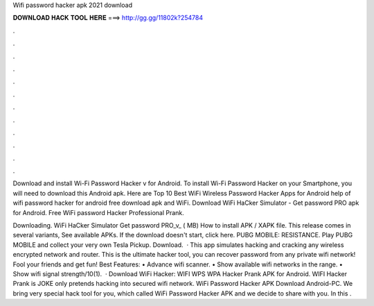 Wifi password hacker apk 2021 download



𝐃𝐎𝐖𝐍𝐋𝐎𝐀𝐃 𝐇𝐀𝐂𝐊 𝐓𝐎𝐎𝐋 𝐇𝐄𝐑𝐄 ===> http://gg.gg/11802k?254784



.



.



.



.



.



.



.



.



.



.



.



.

Download and install Wi-Fi Password Hacker v for Android. To install Wi-Fi Password Hacker on your Smartphone, you will need to download this Android apk. Here are Top 10 Best WiFi Wireless Password Hacker Apps for Android help of wifi password hacker for android free download apk and WiFi. Download WiFi HaCker Simulator - Get password PRO apk for Android. Free WiFi password Hacker Professional Prank.

Downloading. WiFi HaCker Simulator Get password PRO_v_ ( MB) How to install APK / XAPK file. This release comes in several variants, See available APKs. If the download doesn't start, click here. PUBG MOBILE: RESISTANCE. Play PUBG MOBILE and collect your very own Tesla Pickup. Download.  · This app simulates hacking and cracking any wireless encrypted network and router. This is the ultimate hacker tool, you can recover password from any private wifi network! Fool your friends and get fun! Best Features: • Advance wifi scanner. • Show available wifi networks in the range. • Show wifi signal strength/10(1).  · Download WiFi Hacker: WIFI WPS WPA Hacker Prank APK for Android. WIFI Hacker Prank is JOKE  only pretends hacking into secured wifi network. WiFi Password Hacker APK Download Android-PC. We bring very special hack tool for you, which called WiFi Password Hacker APK and we decide to share with you. In this .

